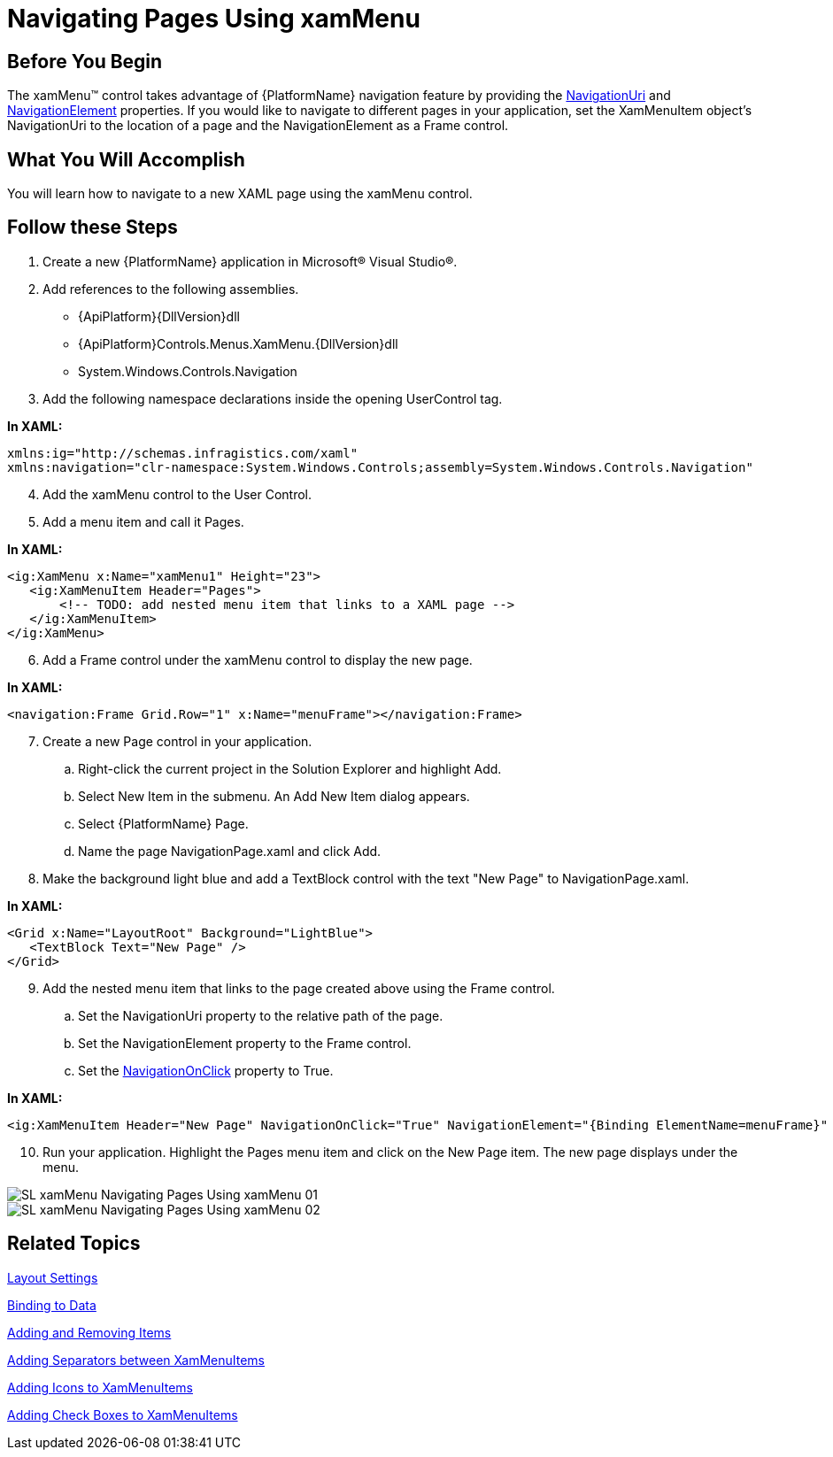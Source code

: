 ﻿////

|metadata|
{
    "name": "xammenu-navigating-pages-using-xammenu",
    "controlName": ["xamMenu"],
    "tags": ["Getting Started","How Do I","Navigation"],
    "guid": "{032BC8D9-A246-4909-822B-A538DA10F492}",  
    "buildFlags": [],
    "createdOn": "2016-05-25T18:21:57.3712479Z"
}
|metadata|
////

= Navigating Pages Using xamMenu

== Before You Begin

ifdef::sl[]
Microsoft® Silverlight™ introduces the Navigation Framework which allows for navigation to different XAML pages within the same Silverlight application, much like navigation in web pages. The framework introduces two controls to Silverlight: Page and Frame. A Page control contains the contents of your application. A Frame control specifies the location in which to display page.
endif::sl[]

The xamMenu™ control takes advantage of {PlatformName} navigation feature by providing the link:{ApiPlatform}controls.menus.xammenu{ApiVersion}~infragistics.controls.menus.xammenuitem~navigationuri.html[NavigationUri] and link:{ApiPlatform}controls.menus.xammenu{ApiVersion}~infragistics.controls.menus.xammenuitem~navigationelement.html[NavigationElement] properties. If you would like to navigate to different pages in your application, set the XamMenuItem object's NavigationUri to the location of a page and the NavigationElement as a Frame control.

== What You Will Accomplish

You will learn how to navigate to a new XAML page using the xamMenu control.

== Follow these Steps

[start=1]
. Create a new {PlatformName} application in Microsoft® Visual Studio®.
[start=2]
. Add references to the following assemblies.

** {ApiPlatform}{DllVersion}dll
** {ApiPlatform}Controls.Menus.XamMenu.{DllVersion}dll
** System.Windows.Controls.Navigation

[start=3]
. Add the following namespace declarations inside the opening UserControl tag.

*In XAML:*

----
xmlns:ig="http://schemas.infragistics.com/xaml" 
xmlns:navigation="clr-namespace:System.Windows.Controls;assembly=System.Windows.Controls.Navigation"
----

[start=4]
. Add the xamMenu control to the User Control.
[start=5]
. Add a menu item and call it Pages.

*In XAML:*

----
<ig:XamMenu x:Name="xamMenu1" Height="23">
   <ig:XamMenuItem Header="Pages">
       <!-- TODO: add nested menu item that links to a XAML page -->
   </ig:XamMenuItem>
</ig:XamMenu>
----

[start=6]
. Add a Frame control under the xamMenu control to display the new page.

*In XAML:*

----
<navigation:Frame Grid.Row="1" x:Name="menuFrame"></navigation:Frame>
----

[start=7]
. Create a new Page control in your application.

.. Right-click the current project in the Solution Explorer and highlight Add.
.. Select New Item in the submenu. An Add New Item dialog appears.
.. Select {PlatformName} Page.
.. Name the page NavigationPage.xaml and click Add.

[start=8]
. Make the background light blue and add a TextBlock control with the text "New Page" to NavigationPage.xaml.

*In XAML:*

----
<Grid x:Name="LayoutRoot" Background="LightBlue">
   <TextBlock Text="New Page" />
</Grid>
----

[start=9]
. Add the nested menu item that links to the page created above using the Frame control.

.. Set the NavigationUri property to the relative path of the page.
.. Set the NavigationElement property to the Frame control.
.. Set the link:{ApiPlatform}controls.menus.xammenu{ApiVersion}~infragistics.controls.menus.xammenuitem~navigationonclick.html[NavigationOnClick] property to True.

*In XAML:*

----
<ig:XamMenuItem Header="New Page" NavigationOnClick="True" NavigationElement="{Binding ElementName=menuFrame}" NavigationUri="/NavigationPage.xaml"/>
----

[start=10]
. Run your application. Highlight the Pages menu item and click on the New Page item. The new page displays under the menu.

image::images/SL_xamMenu_Navigating_Pages_Using_xamMenu_01.png[]

image::images/SL_xamMenu_Navigating_Pages_Using_xamMenu_02.png[]

== Related Topics

link:xammenu-layout-settings.html[Layout Settings]

link:xammenu-binding-to-data.html[Binding to Data]

link:xammenu-adding-and-removing-items.html[Adding and Removing Items]

link:xammenu-adding-separators-between-xammenuitems.html[Adding Separators between XamMenuItems]

link:xammenu-adding-icons-to-xammenuitems.html[Adding Icons to XamMenuItems]

link:xammenu-adding-check-boxes-to-xammenuitems.html[Adding Check Boxes to XamMenuItems]